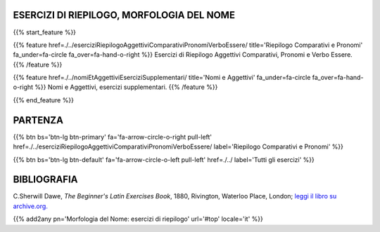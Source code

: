 .. title: Esercizi di Latino per principianti. Morfologia del Nome, riepilogo.
.. slug: indiceRiepilogoMorfologiaDelNome
.. date: 2017-03-07 17:44:18 UTC+01:00
.. tags: latino, declinazione, coniugazioni, nomi, aggettivi, verbi, avverbi, preposizioni, indicativo, congiuntivo, infinito, ablativo assoluto, nominativo, genitivo, dativo, accusativo, vocativo, grammatica, grammatica latina, esercizio, beginner's latin esercizi
.. category: latino
.. link: 
.. description: grammatica latina esercizi. from The Beginner's Latin Exercise Book, C.Sherwill Dawe. latino, declinazione, coniugazioni, nomi, aggettivi, verbi, avverbi, preposizioni, indicativo, congiuntivo, infinito, ablativo assoluto, nominativo, genitivo, dativo, accusativo, vocativo, grammatica, grammatica latina, esercizio.
.. type: text
.. previewimage: /images/mCC.jpg


.. media:: http://instagr.am/p/BRP-OQhjmXC/


ESERCIZI DI RIEPILOGO, MORFOLOGIA DEL NOME
===============================================
 
{{% start_feature %}}

{{% feature href=./../eserciziRiepilogoAggettiviComparativiPronomiVerboEssere/ title='Riepilogo Comparativi e Pronomi' fa_under=fa-circle fa_over=fa-hand-o-right %}}
Esercizi di Riepilogo Aggettivi Comparativi, Pronomi e Verbo Essere.
{{% /feature %}}

{{% feature href=./../nomiEtAggettiviEserciziSupplementari/ title='Nomi e Aggettivi' fa_under=fa-circle fa_over=fa-hand-o-right %}}
Nomi e Aggettivi, esercizi supplementari.
{{% /feature %}}

{{% end_feature %}}


PARTENZA
=============

{{% btn bs='btn-lg btn-primary' fa='fa-arrow-circle-o-right pull-left' href=./../eserciziRiepilogoAggettiviComparativiPronomiVerboEssere/ label='Riepilogo Comparativi e Pronomi' %}}

{{% btn bs='btn-lg btn-default' fa='fa-arrow-circle-o-left pull-left' href=./../ label='Tutti gli esercizi' %}}


BIBLIOGRAFIA
==============

C.Sherwill Dawe, *The Beginner's Latin Exercises Book*, 1880, Rivington, Waterloo Place, London; `leggi il libro su archive.org. <https://archive.org/details/beginnerslatine01dawegoog>`_


{{% add2any pn='Morfologia del Nome: esercizi di riepilogo' url='#top' locale='it' %}}
